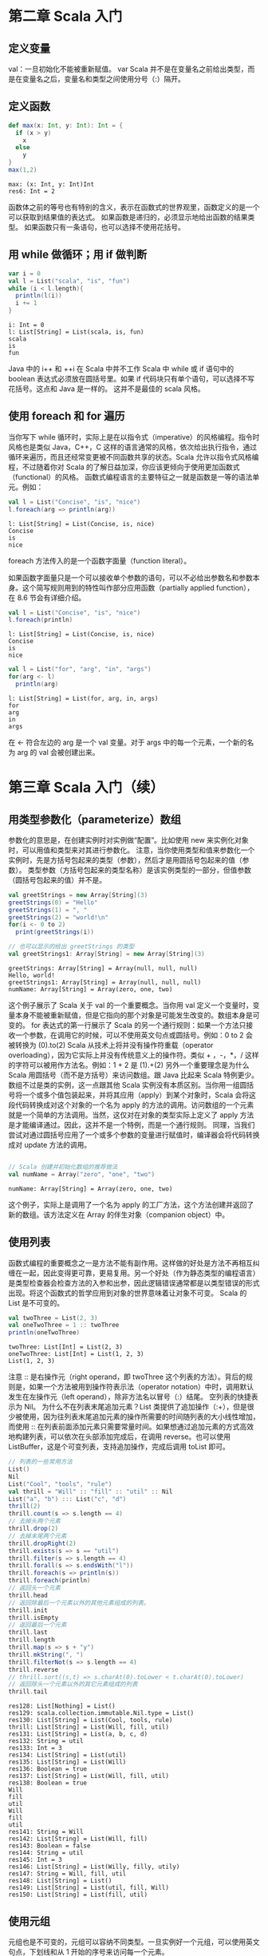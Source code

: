 
* 第二章 Scala 入门
** 定义变量
   val：一旦初始化不能被重新赋值。
   var
   Scala 并不是在变量名之前给出类型，而是在变量名之后，变量名和类型之间使用分号（:）隔开。
** 定义函数
   #+begin_src scala
     def max(x: Int, y: Int): Int = {
       if (x > y)
         x
       else
         y
     }
     max(1,2)
   #+end_src

   #+RESULTS:
   : max: (x: Int, y: Int)Int
   : res6: Int = 2
   
   函数体之前的等号也有特别的含义，表示在函数式的世界观里，函数定义的是一个可以获取到结果值的表达式。
   如果函数是递归的，必须显示地给出函数的结果类型。
   如果函数只有一条语句，也可以选择不使用花括号。

** 用 while 做循环；用 if 做判断
   #+begin_src scala
     var i = 0
     val l = List("scala", "is", "fun")
     while (i < l.length){
       println(l(i))
       i += 1
     }
   #+end_src
   
   #+RESULTS:
   : i: Int = 0
   : l: List[String] = List(scala, is, fun)
   : scala
   : is
   : fun
   
   Java 中的 i++ 和 ++i 在 Scala 中并不工作
   Scala 中 while 或 if 语句中的 boolean 表达式必须放在圆括号里。如果 if 代码块只有单个语句，可以选择不写花括号。这点和 Java 是一样的。
   这并不是最佳的 scala 风格。
   
** 使用 foreach 和 for 遍历
   当你写下 while 循环时，实际上是在以指令式（imperative）的风格编程。指令时风格也是类似 Java，C++，C 这样的语言通常的风格，依次给出执行指令，通过循环来遍历，而且还经常变更被不同函数共享的状态。Scala 允许以指令式风格编程，不过随着你对 Scala 的了解日益加深，你应该更倾向于使用更加函数式（functional）的风格。
   函数式编程语言的主要特征之一就是函数是一等的语法单元。例如：
   #+begin_src scala
     val l = List("Concise", "is", "nice")
     l.foreach(arg => println(arg))
   #+end_src

   #+RESULTS:
   : l: List[String] = List(Concise, is, nice)
   : Concise
   : is
   : nice
   foreach 方法传入的是一个函数字面量（function literal）。
   #+ATTR_ORG: :width 500
   [[file:../../static/img/scala/函数字面量语法.png]]
   
   如果函数字面量只是一个可以接收单个参数的语句，可以不必给出参数名和参数本身。这个简写规则用到的特性叫作部分应用函数（partially applied function），在 8.6 节会有详细介绍。
   #+begin_src scala
     val l = List("Concise", "is", "nice")
     l.foreach(println)
   #+end_src

   #+RESULTS:
   : l: List[String] = List(Concise, is, nice)
   : Concise
   : is
   : nice


   #+begin_src scala
     val l = List("for", "arg", "in", "args")
     for(arg <- l)
       println(arg)
   #+end_src

   #+RESULTS:
   : l: List[String] = List(for, arg, in, args)
   : for
   : arg
   : in
   : args
   
   在 <- 符合左边的 arg 是一个 val 变量。对于 args 中的每一个元素，一个新的名为 arg 的 val 会被创建出来。


* 第三章 Scala 入门（续）
** 用类型参数化（parameterize）数组
   参数化的意思是，在创建实例时对实例做“配置”。比如使用 new 来实例化对象时，可以用值和类型来对其进行参数化。
   注意，当你使用类型和值来参数化一个实例时，先是方括号包起来的类型（参数），然后才是用圆括号包起来的值（参数）。
   类型参数（方括号包起来的类型名称）是该实例类型的一部分，但值参数（圆括号包起来的值）并不是。
   
   #+begin_src scala
     val greetStrings = new Array[String](3)
     greetStrings(0) = "Hello"
     greetStrings(1) = ", "
     greetStrings(2) = "world!\n"
     for(i <- 0 to 2)
       print(greetStrings(i))

     // 也可以显示的给出 greetStrings 的类型
     val greetStrings1: Array[String] = new Array[String](3)
   #+end_src

   #+RESULTS:
   : greetStrings: Array[String] = Array(null, null, null)
   : Hello, world!
   : greetStrings1: Array[String] = Array(null, null, null)
   : numName: Array[String] = Array(zero, one, two)

   这个例子展示了 Scala 关于 val 的一个重要概念。当你用 val 定义一个变量时，变量本身不能被重新赋值，但是它指向的那个对象是可能发生改变的。数组本身是可变的。
   for 表达式的第一行展示了 Scala 的另一个通行规则：如果一个方法只接收一个参数，在调用它的时候，可以不使用英文句点或圆括号。例如：0 to 2 会被转换为 (0).to(2)
   Scala 从技术上将并没有操作符重载（operator overloading），因为它实际上并没有传统意义上的操作符。类似 + ，-，*，/ 这样的字符可以被用作方法名。例如：1 + 2 是 (1).+(2)
   另外一个重要理念是为什么 Scala 用圆括号（而不是方括号）来访问数组。跟 Java 比起来 Scala 特例更少。数组不过是类的实例，这一点跟其他 Scala 实例没有本质区别。当你用一组圆括号将一个或多个值包装起来，并将其应用（apply）到某个对象时，Scala 会将这段代码转换成对这个对象的一个名为 apply 的方法的调用。访问数组的一个元素就是一个简单的方法调用。当然，这仅对在对象的类型实际上定义了 apply 方法是才能编译通过。因此，这并不是一个特例，而是一个通行规则。
   同理，当我们尝试对通过圆括号应用了一个或多个参数的变量进行赋值时，编译器会将代码转换成对 update 方法的调用。
   
   #+begin_src scala

// Scala 创建并初始化数组的推荐做法
val numName = Array("zero", "one", "two")

   #+end_src

   #+RESULTS:
   : numName: Array[String] = Array(zero, one, two)

   这个例子，实际上是调用了一个名为 apply 的工厂方法，这个方法创建并返回了新的数组。该方法定义在 Array 的伴生对象（companion object）中。
** 使用列表
   函数式编程的重要概念之一是方法不能有副作用。这样做的好处是方法不再相互纠缠在一起，因此变得更可靠，更易复用。另一个好处（作为静态类型的编程语言）是类型检查器会检查方法的入参和出参，因此逻辑错误通常都是以类型错误的形式出现。将这个函数式的哲学应用到对象的世界意味着让对象不可变。
   Scala 的 List 是不可变的。
   #+begin_src scala
     val twoThree = List(2, 3)
     val oneTwoThree = 1 :: twoThree
     println(oneTwoThree)
   #+end_src

   #+RESULTS:
   : twoThree: List[Int] = List(2, 3)
   : oneTwoThree: List[Int] = List(1, 2, 3)
   : List(1, 2, 3)

   注意 :: 是右操作元（right operand，即 twoThree 这个列表的方法）。背后的规则是，如果一个方法被用到操作符表示法（operator notation）中时，调用默认发生在左操作元（left operand），除非方法名以冒号（:）结尾。
   空列表的快捷表示为 Nil。
   为什么不在列表末尾追加元素？List 类提供了追加操作（:+），但是很少被使用，因为往列表末尾追加元素的操作所需要的时间随列表的大小线性增加，而使用 :: 在列表前面添加元素只需要常量时间。如果想通过追加元素的方式高效地构建列表，可以依次在头部添加完成后，在调用 reverse。也可以使用 ListBuffer，这是个可变列表，支持追加操作，完成后调用 toList 即可。
   #+begin_src scala
     // 列表的一些常用方法
     List()
     Nil
     List("Cool", "tools", "rule")
     val thrill = "Will" :: "fill" :: "util" :: Nil
     List("a", "b") ::: List("c", "d")
     thrill(2)
     thrill.count(s => s.length == 4)
     // 去掉头两个元素
     thrill.drop(2)
     // 去掉末尾两个元素
     thrill.dropRight(2)
     thrill.exists(s => s == "util")
     thrill.filter(s => s.length == 4)
     thrill.forall(s => s.endsWith("l"))
     thrill.foreach(s => println(s))
     thrill.foreach(println)
     // 返回头一个元素
     thrill.head
     // 返回除最后一个元素以外的其他元素组成的列表。
     thrill.init
     thrill.isEmpty
     // 返回最后一个元素
     thrill.last
     thrill.length
     thrill.map(s => s + "y")
     thrill.mkString(", ")
     thrill.filterNot(s => s.length == 4)
     thrill.reverse
     // thrill.sort((s,t) => s.charAt(0).toLower < t.charAt(0).toLower)
     // 返回除头一个元素以外的其它元素组成的列表
     thrill.tail
   #+end_src

   #+RESULTS:
   #+begin_example
   res128: List[Nothing] = List()
   res129: scala.collection.immutable.Nil.type = List()
   res130: List[String] = List(Cool, tools, rule)
   thrill: List[String] = List(Will, fill, util)
   res131: List[String] = List(a, b, c, d)
   res132: String = util
   res133: Int = 3
   res134: List[String] = List(util)
   res135: List[String] = List(Will)
   res136: Boolean = true
   res137: List[String] = List(Will, fill, util)
   res138: Boolean = true
   Will
   fill
   util
   Will
   fill
   util
   res141: String = Will
   res142: List[String] = List(Will, fill)
   res143: Boolean = false
   res144: String = util
   res145: Int = 3
   res146: List[String] = List(Willy, filly, utily)
   res147: String = Will, fill, util
   res148: List[String] = List()
   res149: List[String] = List(util, fill, Will)
   res150: List[String] = List(fill, util)
   #+end_example

** 使用元组
   元组也是不可变的，元组可以容纳不同类型。一旦实例好一个元组，可以使用英文句点，下划线和从 1 开始的序号来访问每一个元素。
   #+begin_src scala
     val pair = (99, "Luftballons")
     println(pair._1)
     println(pair._2)
   #+end_src

   #+RESULTS:
   : pair: (Int, String) = (99,Luftballons)
   : 99
   : Luftballons

   为什么不能像访问列表元素那样访问元组元素。背后的原因是列表的 apply 方法永远只返回同一种类型，但元组里的元素可以是不同类型的。_1 可能是一种类型，_2 可能是另一种类型。目前 Scala 标准库只支持到 Tuple22 （即包含 22 个元素的元组）。

** 使用集和映射
   集合类库特意对可变和不可变的集合进行了区分。默认创建一个不可变集。如果需要可变的，要做一次 import。
   #+ATTR_ORG: :width 500
   [[file:../../static/img/scala/set 的类继承关系.png]]

   #+ATTR_ORG: :width 500
   [[file:../../static/img/scala/map 的类继承关系.png]]

   #+begin_src scala
     var jetSet = Set("Boeing", "Airbus")
     jetSet += "Lear"
     println(jetSet.contains("Cessna"))
   #+end_src

   #+RESULTS:
   : jetSet: scala.collection.immutable.Set[String] = Set(Boeing, Airbus)
   : false

   注意第二行，"jetSet += "Lear"" 本质上是 jetSet = jetSet + "Lear" 的简写。
   + 方法会创建一个并返回一个包含新元素的 Set。所以 jetSet 定义时要使用 var，因为重新进行了赋值。
    
   #+begin_src scala
     import scala.collection.mutable
     val movieSet = mutable.Set("Hitch", "Poltergeist")
     movieSet += "Shrek"
     println(movieSet)
   #+end_src

   #+RESULTS:
   : import scala.collection.mutable
   : movieSet: scala.collection.mutable.Set[String] = Set(Poltergeist, Hitch)
   : res9: movieSet.type = Set(Poltergeist, Shrek, Hitch)
   : Set(Poltergeist, Shrek, Hitch)

   第三行的 += 实际上是定义在可变 Set 上的方法。

   #+begin_src scala
     val romanNumeral = Map(1 -> "I", 2 -> "II", 3 -> "III", 4 -> "IV", 5 -> "V")
     println(romanNumeral)
   #+end_src

   #+RESULTS:
   : romanNumeral: scala.collection.immutable.Map[Int,String] = Map(5 -> V, 1 -> I, 2 -> II, 3 -> III, 4 -> IV)
   : Map(5 -> V, 1 -> I, 2 -> II, 3 -> III, 4 -> IV)

   -> 也是方法
   
   #+begin_src scala
     import scala.collection.mutable

     val treasureMap = mutable.Map[Int, String]()
     treasureMap += (1 -> "Go to island.")
     treasureMap += (2 -> "Find big X on ground.")
     treasureMap += (3 -> "Dig.")
     println(treasureMap(2))
   #+end_src

   #+RESULTS:
   : import scala.collection.mutable
   : treasureMap: scala.collection.mutable.Map[Int,String] = Map()
   : res14: treasureMap.type = Map(1 -> Go to island.)
   : res15: treasureMap.type = Map(2 -> Find big X on ground., 1 -> Go to island.)
   : res16: treasureMap.type = Map(2 -> Find big X on ground., 1 -> Go to island., 3 -> Dig.)
   : Find big X on ground.

** 识别函数式编程风格
   scala 更偏向于使用 val 。
   
   #+begin_src scala
     def printArgs(args: Array[String]): Unit = {
       var i = 0
       while(i < args.length) {
         println(args(i))
         i += 1
       }
     }

     // 去掉 var
     def printArgs1(args: Array[String]): Unit = {
       for(arg <- args)
         println(arg)
     }

     // 或者
     def printArgs2(args: Array[String]): Unit = {
       args.foreach(println)
     }
   #+end_src

   #+RESULTS:
   : printArgs: (args: Array[String])Unit
   : printArgs1: (args: Array[String])Unit
   : printArgs2: (args: Array[String])Unit

   重构后的方法依然不是 ”纯“ 的函数式代码，因为它有副作用（本例中它的副作用是像标准输出流打印）。带有副作用的函数的标志性特征是结果类型为 Unit。如果一个函数不返回任何有意义的值，也就是 Unit 这样的结果类型所表达的意思，那么这个函数存在于世上唯一的意义就是产生某种副作用。
   
   #+begin_src scala
     def formatArgs(args: Array[String]) = args.mkString("\n")
   #+end_src

   #+RESULTS:
   : formatArgs: (args: Array[String])String

   scala 是指令式/函数式混合（hybrid）编程语言，你会发现有些场景下对于要解决的问题而言指令式更为合适，这个时候不要犹豫，使用指令式的风格就好。

* 第四章 类和对象

  

